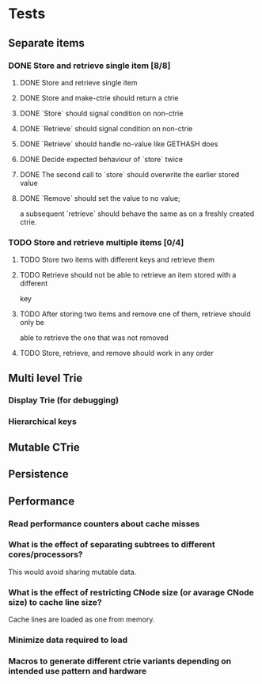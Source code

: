 * Tests
** Separate items
*** DONE Store and retrieve single item [8/8]
**** DONE Store and retrieve single item
**** DONE Store and make-ctrie should return a ctrie
**** DONE `Store` should signal condition on non-ctrie
**** DONE `Retrieve` should signal condition on non-ctrie
**** DONE `Retrieve` should handle no-value like GETHASH does
**** DONE Decide expected behaviour of `store` twice
**** DONE The second call to `store` should overwrite the earlier stored value
**** DONE `Remove` should set the value to no value;
     a subsequent `retrieve` should behave the same as on a freshly created ctrie.
*** TODO Store and retrieve multiple items [0/4]
**** TODO Store two items with different keys and retrieve them
**** TODO Retrieve should not be able to retrieve an item stored with a different
     key
**** TODO After storing two items and remove one of them, retrieve should only be
     able to retrieve the one that was not removed
**** TODO Store, retrieve, and remove should work in any order
** Multi level Trie
*** Display Trie (for debugging)
*** Hierarchical keys
** Mutable CTrie
** Persistence
** Performance
*** Read performance counters about cache misses
*** What is the effect of separating subtrees to different cores/processors?
    This would avoid sharing mutable data.
*** What is the effect of restricting CNode size (or avarage CNode size) to cache line size?
    Cache lines are loaded as one from memory.
*** Minimize data required to load
*** Macros to generate different ctrie variants depending on intended use pattern and hardware
